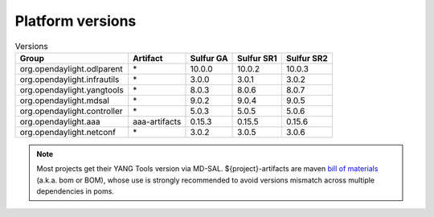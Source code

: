 .. _platform-versions:

Platform versions
=================

.. list-table:: Versions
   :widths: auto
   :header-rows: 1

   * - Group
     - Artifact
     - Sulfur GA
     - Sulfur SR1
     - Sulfur SR2

   * - org.opendaylight.odlparent
     - \*
     - 10.0.0
     - 10.0.2
     - 10.0.3

   * - org.opendaylight.infrautils
     - \*
     - 3.0.0
     - 3.0.1
     - 3.0.2

   * - org.opendaylight.yangtools
     - \*
     - 8.0.3
     - 8.0.6
     - 8.0.7

   * - org.opendaylight.mdsal
     - \*
     - 9.0.2
     - 9.0.4
     - 9.0.5

   * - org.opendaylight.controller
     - \*
     - 5.0.3
     - 5.0.5
     - 5.0.6

   * - org.opendaylight.aaa
     - aaa-artifacts
     - 0.15.3
     - 0.15.5
     - 0.15.6

   * - org.opendaylight.netconf
     - \*
     - 3.0.2
     - 3.0.5
     - 3.0.6

.. note:: Most projects get their YANG Tools version via MD-SAL.
  ${project}-artifacts are maven `bill of materials <https://howtodoinjava.com/maven/maven-bom-bill-of-materials-dependency/>`__
  (a.k.a. bom or BOM), whose use is strongly recommended to avoid versions
  mismatch across multiple dependencies in poms.
